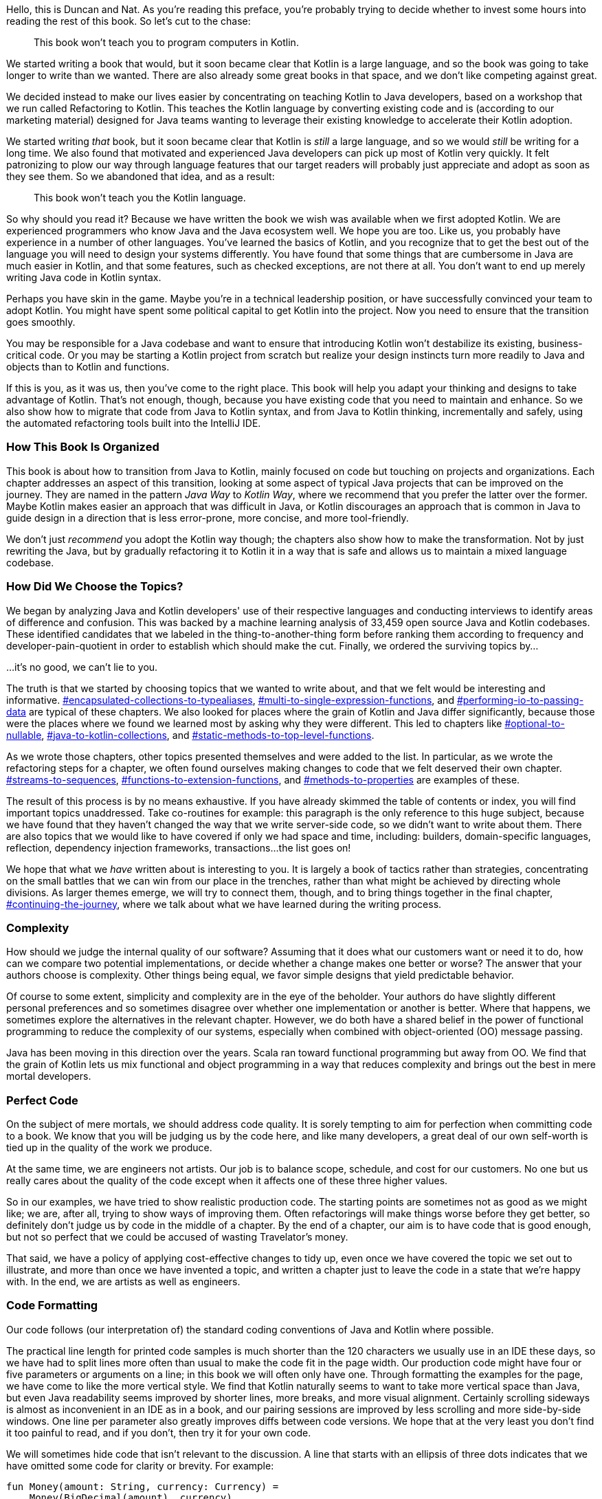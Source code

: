 
Hello, this is Duncan and Nat.
As((("target audience"))) you're reading this preface, you're probably trying to decide whether to invest some hours into reading the rest of this book.
So let's cut to the chase:

____
This book won't teach you to program computers in Kotlin.
____

We started writing a book that would, but it soon became clear that Kotlin is a large language, and so the book was going to take longer to write than we wanted.
There are also already some great books in that space, and we don't like competing against great.

We decided instead to make our lives easier by concentrating on teaching Kotlin to Java developers, based on a workshop that we run called Refactoring to Kotlin.
This teaches the Kotlin language by converting existing code and is (according to our marketing material) designed for Java teams wanting to leverage their existing knowledge to accelerate their Kotlin adoption.

We started writing _that_ book, but it soon became clear that Kotlin is _still_ a large language, and so we would _still_ be writing for a long time.
We also found that motivated and experienced Java developers can pick up most of Kotlin very quickly.
It felt patronizing to plow our way through language features that our target readers will probably just appreciate and adopt as soon as they see them.
So we abandoned that idea, and as a result:

____
This book won't teach you the Kotlin language.
____

So why should you read it?
Because we have written the book we wish was available when we first adopted Kotlin.
We are experienced programmers who know Java and the Java ecosystem well.
We hope you are too.
Like us, you probably have experience in a number of other languages.
You've learned the basics of Kotlin, and you recognize that to get the best out of the language you will need to design your systems differently.
You have found that some things that are cumbersome in Java are much easier in Kotlin, and that some features, such as checked exceptions, are not there at all.
You don't want to end up merely writing Java code in Kotlin syntax.

Perhaps you have skin in the game.
Maybe you're in a technical leadership position, or have successfully convinced your team to adopt Kotlin.
You might have spent some political capital to get Kotlin into the project.
Now you need to ensure that the transition goes smoothly.

You may be responsible for a Java codebase and want to ensure that introducing Kotlin won't destabilize its existing, business-critical code.
Or you may be starting a Kotlin project from scratch but realize your design instincts turn more readily to Java and objects than to Kotlin and functions.

If this is you, as it was us, then you've come to the right place.
This book will help you adapt your thinking and designs to take advantage of Kotlin.
That's not enough, though, because you have existing code that you need to maintain and enhance.
So we also show how to migrate that code from Java to Kotlin syntax, and from Java to Kotlin thinking, incrementally and safely, using the automated refactoring tools built into the IntelliJ IDE.

=== How This Book Is Organized

This((("Java Way to Kotlin Way", "selecting one over the other"))) book is about how to transition from Java to Kotlin, mainly focused on code but touching on projects and organizations.
Each chapter addresses an aspect of this transition, looking at some aspect of typical Java projects that can be improved on the journey.
They are named in the pattern _Java Way_ to _Kotlin Way_, where we recommend that you prefer the latter over the former.
Maybe Kotlin makes easier an approach that was difficult in Java, or Kotlin discourages an approach that is common in Java to guide design in a direction that is less error-prone, more concise, and more tool-friendly.

We don't just _recommend_ you adopt the Kotlin way though; the chapters also show how to make the transformation.
Not by just rewriting the Java, but by gradually refactoring it to Kotlin it in a way that is safe and allows us to maintain a mixed language codebase.

=== How Did We Choose the Topics?

We((("topics covered"))) began by analyzing Java and Kotlin developers' use of their respective languages and conducting interviews to identify areas of difference and confusion.
This was backed by a machine learning analysis of 33,459 open source Java and Kotlin codebases.
These identified candidates that we labeled in the thing-to-another-thing form before ranking them according to frequency and developer-pain-quotient in order to establish which should make the cut.
Finally, we ordered the surviving topics by...

...
it's no good, we can't lie to you.

The truth is that we started by choosing topics that we wanted to write about, and that we felt would be interesting and informative. pass:[<a data-type="xref" href="#encapsulated-collections-to-typealiases" data-xrefstyle="chap-num-title">#encapsulated-collections-to-typealiases</a>], pass:[<a data-type="xref" href="#multi-to-single-expression-functions" data-xrefstyle="chap-num-title">#multi-to-single-expression-functions</a>], and pass:[<a data-type="xref" href="#performing-io-to-passing-data" data-xrefstyle="chap-num-title">#performing-io-to-passing-data</a>] are typical of these chapters.
We also looked for places where the grain of Kotlin and Java differ significantly, because those were the places where we found we learned most by asking why they were different.
This led to chapters like pass:[<a data-type="xref" href="#optional-to-nullable" data-xrefstyle="chap-num-title">#optional-to-nullable</a>], pass:[<a data-type="xref" href="#java-to-kotlin-collections" data-xrefstyle="chap-num-title">#java-to-kotlin-collections</a>], and pass:[<a data-type="xref" href="#static-methods-to-top-level-functions" data-xrefstyle="chap-num-title">#static-methods-to-top-level-functions</a>].

As we wrote those chapters, other topics presented themselves and were added to the list.
In particular, as we wrote the refactoring steps for a chapter, we often found ourselves making changes to code that we felt deserved their own chapter. pass:[<a data-type="xref" href="#streams-to-sequences" data-xrefstyle="chap-num-title">#streams-to-sequences</a>], pass:[<a data-type="xref" href="#functions-to-extension-functions" data-xrefstyle="chap-num-title">#functions-to-extension-functions</a>], and pass:[<a data-type="xref" href="#methods-to-properties" data-xrefstyle="chap-num-title">#methods-to-properties</a>] are examples of these.

The result of this process is by no means exhaustive.
If you have already skimmed the table of contents or index, you will find important topics unaddressed.
Take co-routines for example: this paragraph is the only reference to this huge subject, because we have found that they haven't changed the way that we write server-side code, so we didn't want to write about them.
There are also topics that we would like to have covered if only we had space and time, including:
builders,
domain-specific languages,
reflection,
dependency injection frameworks,
transactions...the list goes on!

We hope that what we _have_ written about is interesting to you.
It is largely a book of tactics rather than strategies, concentrating on the small battles that we can win from our place in the trenches, rather than what might be achieved by directing whole divisions.
As larger themes emerge, we will try to connect them, though, and to bring things together in the final chapter, pass:[<a data-type="xref" data-xrefstyle="chap-num-title" href="#continuing-the-journey">#continuing-the-journey</a>], where we talk about what we have learned during the writing process.

=== Complexity

How((("complexity"))) should we judge the internal quality of our software?
Assuming that it does what our customers want or need it to do, how can we compare two potential implementations, or decide whether a change makes one better or worse?
The answer that your authors choose is complexity.
Other things being equal, we favor simple designs that yield predictable behavior.

Of course to some extent, simplicity and complexity are in the eye of the beholder.
Your authors do have slightly different personal preferences and so sometimes disagree over whether one implementation or another is better.
Where that happens, we sometimes explore the alternatives in the relevant chapter.
However, we do both have a shared belief in the power of functional programming to reduce the complexity of our systems, especially when combined with object-oriented (OO) message passing.

Java has been moving in this direction over the years.
Scala ran toward functional programming but away from OO.
We find that the grain of Kotlin lets us mix functional and object programming in a way that reduces complexity and brings out the best in mere mortal developers.

=== Perfect Code

On((("code quality"))) the subject of mere mortals, we should address code quality.
It is sorely tempting to aim for perfection when committing code to a book.
We know that you will be judging us by the code here, and like many developers, a great deal of our own self-worth is tied up in the quality of the work we produce.

At the same time, we are engineers not artists.
Our job is to balance scope, schedule, and cost for our customers.
No one but us really cares about the quality of the code except when it affects one of these three higher values.

So in our examples, we have tried to show realistic production code.
The starting points are sometimes not as good as we might like; we are, after all, trying to show ways of improving them.
Often refactorings will make things worse before they get better, so definitely don't judge us by code in the middle of a chapter.
By the end of a chapter, our aim is to have code that is good enough, but not so perfect that we could be accused of wasting Travelator's money.

That said, we have a policy of applying cost-effective changes to tidy up, even once we have covered the topic we set out to illustrate, and more than once we have invented a topic, and written a chapter just to leave the code in a state that we're happy with.
In the end, we are artists as well as engineers.

=== Code Formatting

Our((("code formatting"))) code follows (our interpretation of) the standard coding conventions of Java and Kotlin where possible.

The practical line length for printed code samples is much shorter than the 120 characters we usually use in an IDE these days, so we have had to split lines more often than usual to make the code fit in the page width.
Our production code might have four or five parameters or arguments on a line; in this book we will often only have one.
Through formatting the examples for the page, we have come to like the more vertical style.
We find that Kotlin naturally seems to want to take more vertical space than Java, but even Java readability seems improved by shorter lines, more breaks, and more visual alignment.
Certainly scrolling sideways is almost as inconvenient in an IDE as in a book, and our pairing sessions are improved by less scrolling and more side-by-side windows.
One line per parameter also greatly improves diffs between code versions.
We hope that at the very least you don't find it too painful to read, and if you don't, then try it for your own code.

We will sometimes hide code that isn't relevant to the discussion.
A line that starts with an ellipsis of three dots indicates that we have omitted some code for clarity or brevity.
For example:

[source,kotlin]
----
fun Money(amount: String, currency: Currency) =
    Money(BigDecimal(amount), currency)

... and other convenience overloads
----
